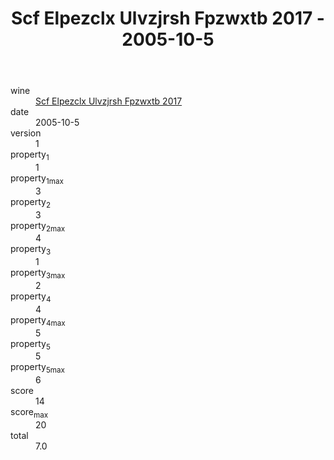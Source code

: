 :PROPERTIES:
:ID:                     866f58ea-0784-456d-a0bd-d674cf9e02da
:END:
#+TITLE: Scf Elpezclx Ulvzjrsh Fpzwxtb 2017 - 2005-10-5

- wine :: [[id:c6d6b236-bb39-4f9e-8037-654dcf7b33fd][Scf Elpezclx Ulvzjrsh Fpzwxtb 2017]]
- date :: 2005-10-5
- version :: 1
- property_1 :: 1
- property_1_max :: 3
- property_2 :: 3
- property_2_max :: 4
- property_3 :: 1
- property_3_max :: 2
- property_4 :: 4
- property_4_max :: 5
- property_5 :: 5
- property_5_max :: 6
- score :: 14
- score_max :: 20
- total :: 7.0


